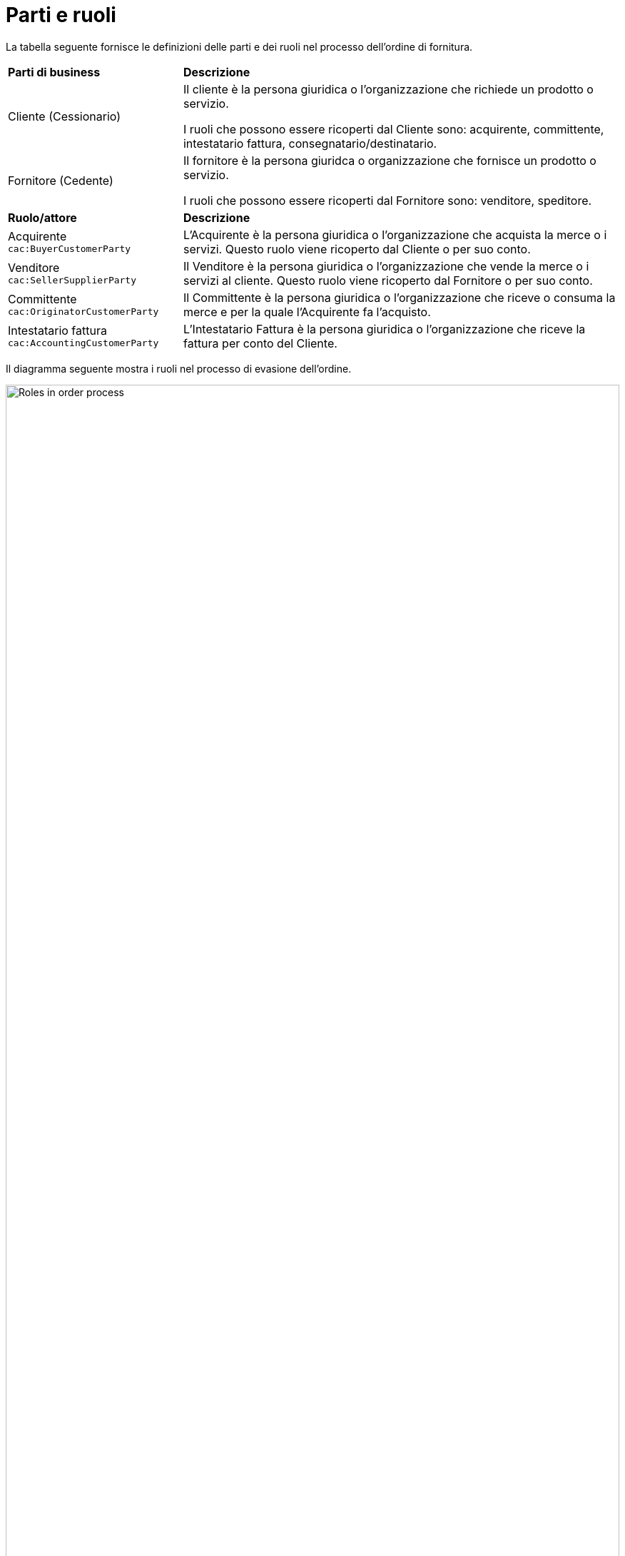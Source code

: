 [[parti-e-ruoli]]
= Parti e ruoli

La tabella seguente fornisce le definizioni delle parti e dei ruoli nel processo dell’ordine di fornitura.

[cols="2,5"]
|====
s|Parti di business
s|Descrizione

|Cliente (Cessionario)
|Il cliente è la persona giuridica o l'organizzazione che richiede un prodotto o servizio.

I ruoli che possono essere ricoperti dal Cliente sono: acquirente, committente, intestatario fattura, consegnatario/destinatario.


|Fornitore (Cedente)
|Il fornitore è la persona giuridca o organizzazione che fornisce un prodotto o servizio. 

I ruoli che possono essere ricoperti dal Fornitore sono: venditore, speditore.

s|Ruolo/attore
s|Descrizione

|Acquirente +
`cac:BuyerCustomerParty`
|L’Acquirente è la persona giuridica o l'organizzazione che acquista la merce o i servizi. Questo ruolo viene ricoperto dal Cliente o per suo conto.

|Venditore +
`cac:SellerSupplierParty`
|Il Venditore è la persona giuridica o l'organizzazione che vende la merce o i servizi al cliente. Questo ruolo viene ricoperto dal Fornitore o per suo conto.

|Committente +
`cac:OriginatorCustomerParty`
|Il Committente è la persona giuridica o l'organizzazione che riceve o consuma la merce e per la quale l'Acquirente fa l'acquisto.

|Intestatario fattura +
`cac:AccountingCustomerParty`
|L'Intestatario Fattura è la persona giuridica o l'organizzazione che riceve la fattura per conto del Cliente.


|====


Il diagramma seguente mostra i ruoli nel processo di evasione dell’ordine.

image::images/order-roles.png[Roles in order process,width=100%, pdfwidth=100%, scaledwidth=100%]
